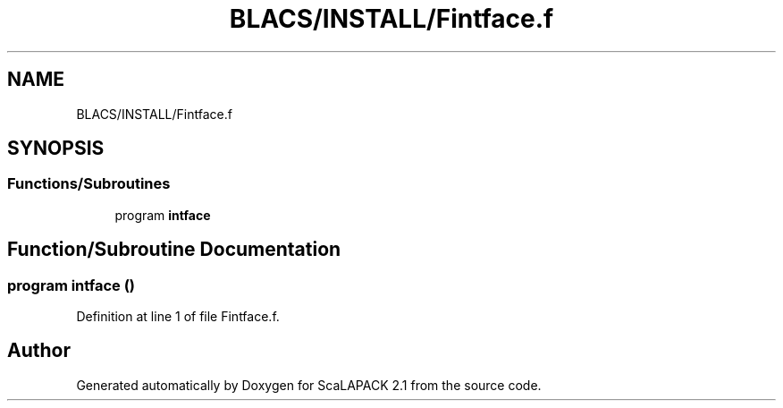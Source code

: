 .TH "BLACS/INSTALL/Fintface.f" 3 "Sat Nov 16 2019" "Version 2.1" "ScaLAPACK 2.1" \" -*- nroff -*-
.ad l
.nh
.SH NAME
BLACS/INSTALL/Fintface.f
.SH SYNOPSIS
.br
.PP
.SS "Functions/Subroutines"

.in +1c
.ti -1c
.RI "program \fBintface\fP"
.br
.in -1c
.SH "Function/Subroutine Documentation"
.PP 
.SS "program intface ()"

.PP
Definition at line 1 of file Fintface\&.f\&.
.SH "Author"
.PP 
Generated automatically by Doxygen for ScaLAPACK 2\&.1 from the source code\&.
